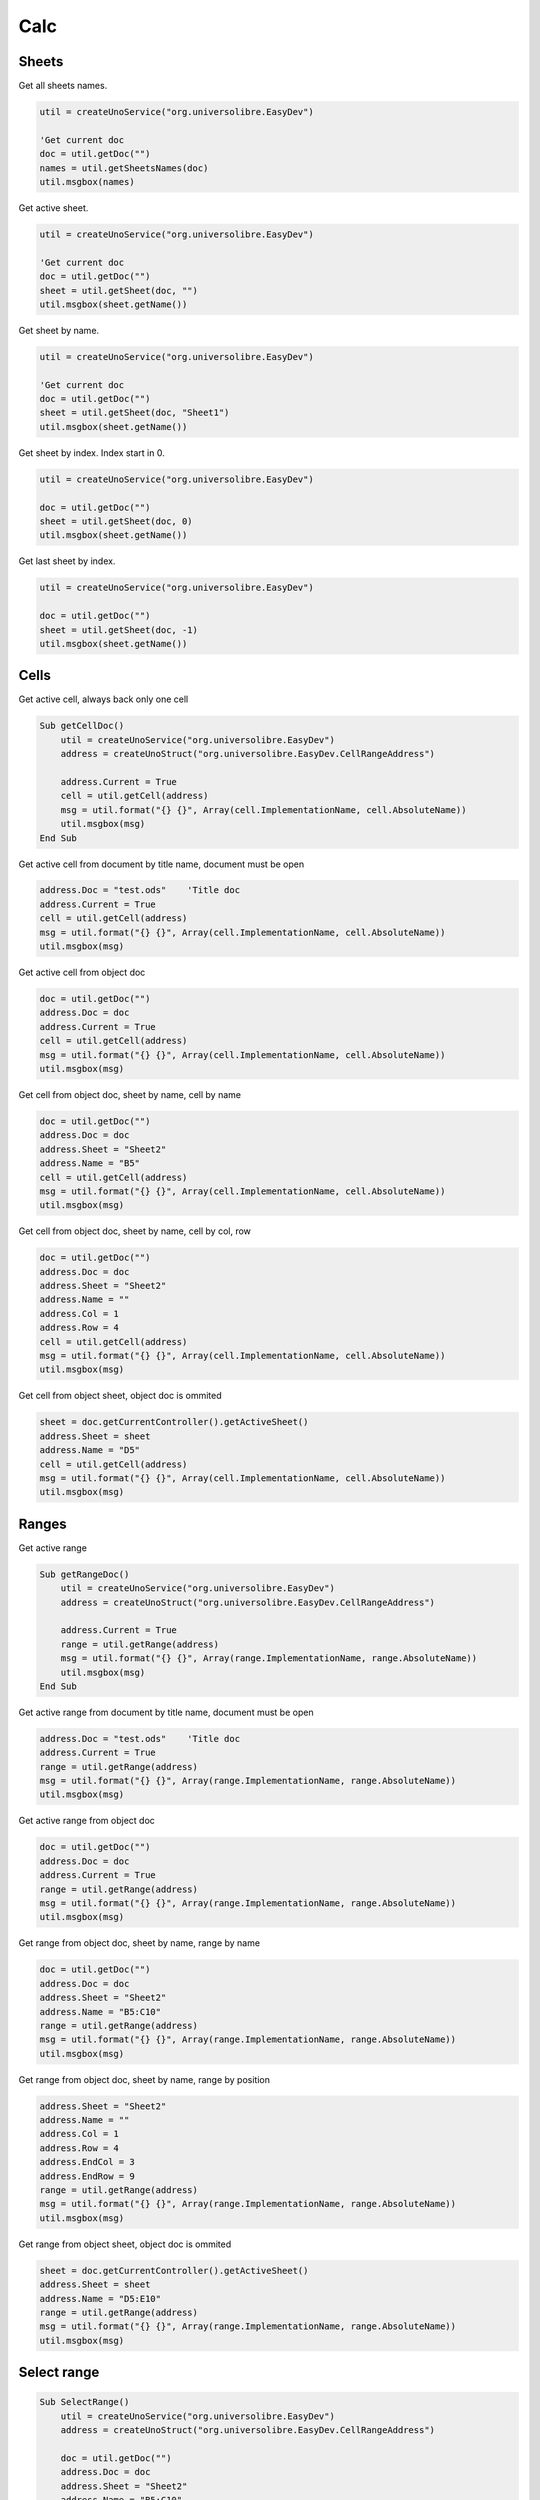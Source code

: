 Calc
===============

Sheets
------

Get all sheets names.

.. code-block:: vbnet

    util = createUnoService("org.universolibre.EasyDev")

    'Get current doc
    doc = util.getDoc("")
    names = util.getSheetsNames(doc)
    util.msgbox(names)

Get active sheet.

.. code-block:: vbnet

    util = createUnoService("org.universolibre.EasyDev")

    'Get current doc
    doc = util.getDoc("")
    sheet = util.getSheet(doc, "")
    util.msgbox(sheet.getName())

Get sheet by name.

.. code-block:: vbnet

    util = createUnoService("org.universolibre.EasyDev")

    'Get current doc
    doc = util.getDoc("")
    sheet = util.getSheet(doc, "Sheet1")
    util.msgbox(sheet.getName())

Get sheet by index. Index start in 0.

.. code-block:: vbnet

    util = createUnoService("org.universolibre.EasyDev")

    doc = util.getDoc("")
    sheet = util.getSheet(doc, 0)
    util.msgbox(sheet.getName())

Get last sheet by index.

.. code-block:: vbnet

    util = createUnoService("org.universolibre.EasyDev")

    doc = util.getDoc("")
    sheet = util.getSheet(doc, -1)
    util.msgbox(sheet.getName())


Cells
-----

Get active cell, always back only one cell

.. code-block:: vbnet

    Sub getCellDoc()
        util = createUnoService("org.universolibre.EasyDev")
        address = createUnoStruct("org.universolibre.EasyDev.CellRangeAddress")

        address.Current = True
        cell = util.getCell(address)
        msg = util.format("{} {}", Array(cell.ImplementationName, cell.AbsoluteName))
        util.msgbox(msg)
    End Sub


Get active cell from document by title name, document must be open

.. code-block:: vbnet

        address.Doc = "test.ods"    'Title doc
        address.Current = True
        cell = util.getCell(address)
        msg = util.format("{} {}", Array(cell.ImplementationName, cell.AbsoluteName))
        util.msgbox(msg)

Get active cell from object doc

.. code-block:: vbnet

        doc = util.getDoc("")
        address.Doc = doc
        address.Current = True
        cell = util.getCell(address)
        msg = util.format("{} {}", Array(cell.ImplementationName, cell.AbsoluteName))
        util.msgbox(msg)

Get cell from object doc, sheet by name, cell by name

.. code-block:: vbnet

    doc = util.getDoc("")
    address.Doc = doc
    address.Sheet = "Sheet2"
    address.Name = "B5"
    cell = util.getCell(address)
    msg = util.format("{} {}", Array(cell.ImplementationName, cell.AbsoluteName))
    util.msgbox(msg)

Get cell from object doc, sheet by name, cell by col, row

.. code-block:: vbnet

    doc = util.getDoc("")
    address.Doc = doc
    address.Sheet = "Sheet2"
    address.Name = ""
    address.Col = 1
    address.Row = 4
    cell = util.getCell(address)
    msg = util.format("{} {}", Array(cell.ImplementationName, cell.AbsoluteName))
    util.msgbox(msg)

Get cell from object sheet, object doc is ommited

.. code-block:: vbnet

    sheet = doc.getCurrentController().getActiveSheet()
    address.Sheet = sheet
    address.Name = "D5"
    cell = util.getCell(address)
    msg = util.format("{} {}", Array(cell.ImplementationName, cell.AbsoluteName))
    util.msgbox(msg)

Ranges
------

Get active range

.. code-block:: vbnet

    Sub getRangeDoc()
        util = createUnoService("org.universolibre.EasyDev")
        address = createUnoStruct("org.universolibre.EasyDev.CellRangeAddress")

        address.Current = True
        range = util.getRange(address)
        msg = util.format("{} {}", Array(range.ImplementationName, range.AbsoluteName))
        util.msgbox(msg)
    End Sub

Get active range from document by title name, document must be open

.. code-block:: vbnet

    address.Doc = "test.ods"    'Title doc
    address.Current = True
    range = util.getRange(address)
    msg = util.format("{} {}", Array(range.ImplementationName, range.AbsoluteName))
    util.msgbox(msg)

Get active range from object doc

.. code-block:: vbnet

        doc = util.getDoc("")
        address.Doc = doc
        address.Current = True
        range = util.getRange(address)
        msg = util.format("{} {}", Array(range.ImplementationName, range.AbsoluteName))
        util.msgbox(msg)

Get range from object doc, sheet by name, range by name

.. code-block:: vbnet

    doc = util.getDoc("")
    address.Doc = doc
    address.Sheet = "Sheet2"
    address.Name = "B5:C10"
    range = util.getRange(address)
    msg = util.format("{} {}", Array(range.ImplementationName, range.AbsoluteName))
    util.msgbox(msg)

Get range from object doc, sheet by name, range by position

.. code-block:: vbnet

    address.Sheet = "Sheet2"
    address.Name = ""
    address.Col = 1
    address.Row = 4
    address.EndCol = 3
    address.EndRow = 9
    range = util.getRange(address)
    msg = util.format("{} {}", Array(range.ImplementationName, range.AbsoluteName))
    util.msgbox(msg)

Get range from object sheet, object doc is ommited

.. code-block:: vbnet

    sheet = doc.getCurrentController().getActiveSheet()
    address.Sheet = sheet
    address.Name = "D5:E10"
    range = util.getRange(address)
    msg = util.format("{} {}", Array(range.ImplementationName, range.AbsoluteName))
    util.msgbox(msg)

Select range
------------

.. code-block:: vbnet

    Sub SelectRange()
        util = createUnoService("org.universolibre.EasyDev")
        address = createUnoStruct("org.universolibre.EasyDev.CellRangeAddress")

        doc = util.getDoc("")
        address.Doc = doc
        address.Sheet = "Sheet2"
        address.Name = "B5:C10"
        range = util.getRange(address)

        'Select
        util.selectRange(doc, range)

    End Sub

Current region
--------------

.. code-block:: vbnet

    Sub getCurrentRegion()

        util = createUnoService("org.universolibre.EasyDev")
        address = createUnoStruct("org.universolibre.EasyDev.CellRangeAddress")

        address.Current = True
        cell = util.getCell(address)
        msg = util.format("{} {}", Array(cell.ImplementationName, cell.AbsoluteName))
        util.msgbox(msg)

    End Sub

Only one cell into current region is necesary, get cursor

.. code-block:: vbnet

    cursor = util.getCurrentRegion(cell, True)
    msg = util.format("{} {}", Array(cursor.ImplementationName, cursor.AbsoluteName))
    util.msgbox(msg)

Only one cell into current region is necesary, get range

.. code-block:: vbnet

    range = util.getCurrentRegion(cell, False)
    msg = util.format("{} {}", Array(range.ImplementationName, range.AbsoluteName))
    util.msgbox(msg)


Get empty cells
---------------

.. code-block:: vbnet

    util = createUnoService("org.universolibre.EasyDev")
    address = createUnoStruct("org.universolibre.EasyDev.CellRangeAddress")

    'Get active cell, always get one cell
    address.Current = True
    cell = util.getCell(address)

    ranges = util.getEmpty(cell)
    util.selectRange(ThisComponent, ranges)


Last row
--------

Get last row into current region.

.. code-block:: vbnet

    Sub getLastRow()
        util = createUnoService("org.universolibre.EasyDev")
        address = createUnoStruct("org.universolibre.EasyDev.CellRangeAddress")

        address.Current = True
        cell = util.getCell(address)
        row = util.getLastRow(cell)
        util.msgbox(row)
    End Sub

Next value
----------

In range values. Get nex value in relative column (0), or (1), etc.

.. code-block:: vbnet

    Sub getNextID()
        util = createUnoService("org.universolibre.EasyDev")
        address = createUnoStruct("org.universolibre.EasyDev.CellRangeAddress")

        address.Current = True
        cell = util.getCell(address)
        value = util.getNextID(cell, 0)
        util.msgbox(value)
    End Sub

.. image:: images/img009.png
    :width: 400px
    :align: center


Cell value
----------

Automatically detect type: string, value or formula.

.. code-block:: vbnet

    Sub CellValue()
        util = createUnoService("org.universolibre.EasyDev")
        address = createUnoStruct("org.universolibre.EasyDev.CellRangeAddress")

        address.Current = True
        cell = util.getCell(address)

        value = "String"
        util.setValue(cell, value)
        value = util.getValue(cell)
        util.msgbox(value)

        value = 12345
        util.setValue(cell, value)
        value = util.getValue(cell)
        util.msgbox(value)

        value = "=SUM(A1:C1)"
        util.setValue(cell, value)
        value = util.getValue(cell)
        util.msgbox(value)

    End Sub


.. _setdata:

Set data
--------

Automatically calculate width and height of data size.

.. code-block:: vbnet

    Sub SetData()
        util = createUnoService("org.universolibre.EasyDev")
        address = createUnoStruct("org.universolibre.EasyDev.CellRangeAddress")

        'Get active cell, always get one cell
        address.Current = True
        cell = util.getCell(address)

        data = Array( _
            Array(1, "Uno", "Tres"), _
            Array(2, "Dos", "Cuatro"), _
            Array(3, "Tres", "Cinco"), _
        )
        'Automatically calculate width and height of data size
        util.setData(cell, data)

    End Sub

